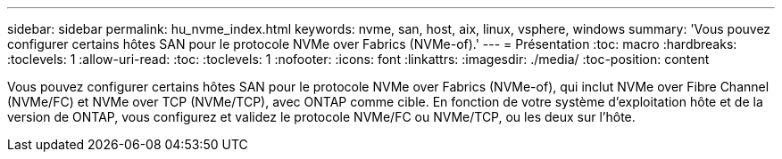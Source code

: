 ---
sidebar: sidebar 
permalink: hu_nvme_index.html 
keywords: nvme, san, host, aix, linux, vsphere, windows 
summary: 'Vous pouvez configurer certains hôtes SAN pour le protocole NVMe over Fabrics (NVMe-of).' 
---
= Présentation
:toc: macro
:hardbreaks:
:toclevels: 1
:allow-uri-read: 
:toc: 
:toclevels: 1
:nofooter: 
:icons: font
:linkattrs: 
:imagesdir: ./media/
:toc-position: content


Vous pouvez configurer certains hôtes SAN pour le protocole NVMe over Fabrics (NVMe-of), qui inclut NVMe over Fibre Channel (NVMe/FC) et NVMe over TCP (NVMe/TCP), avec ONTAP comme cible. En fonction de votre système d'exploitation hôte et de la version de ONTAP, vous configurez et validez le protocole NVMe/FC ou NVMe/TCP, ou les deux sur l'hôte.
